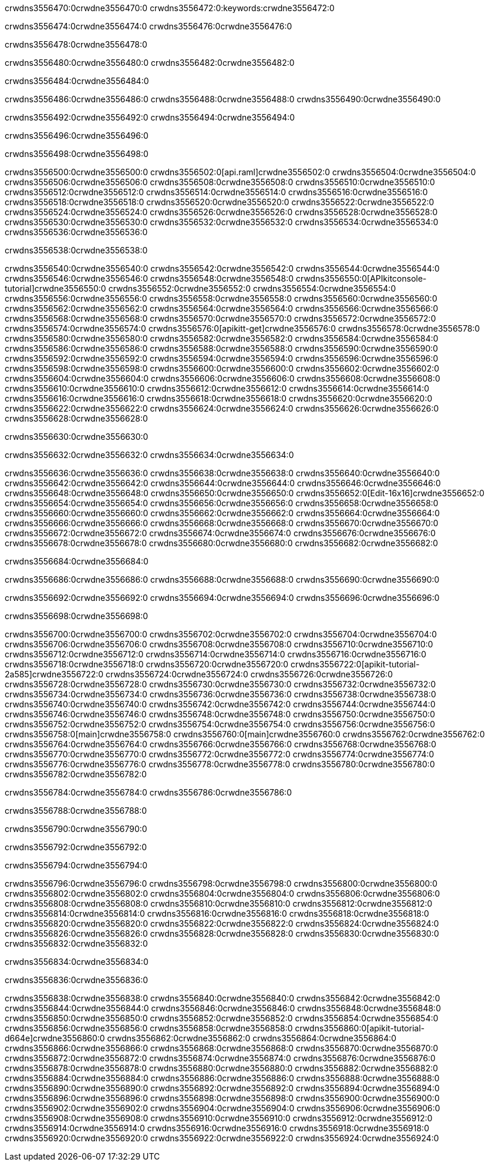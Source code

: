 crwdns3556470:0crwdne3556470:0
crwdns3556472:0:keywords:crwdne3556472:0

crwdns3556474:0crwdne3556474:0 crwdns3556476:0crwdne3556476:0

crwdns3556478:0crwdne3556478:0

crwdns3556480:0crwdne3556480:0 crwdns3556482:0crwdne3556482:0

crwdns3556484:0crwdne3556484:0

crwdns3556486:0crwdne3556486:0 crwdns3556488:0crwdne3556488:0 crwdns3556490:0crwdne3556490:0

crwdns3556492:0crwdne3556492:0
crwdns3556494:0crwdne3556494:0

crwdns3556496:0crwdne3556496:0

crwdns3556498:0crwdne3556498:0

crwdns3556500:0crwdne3556500:0 crwdns3556502:0[api.raml]crwdne3556502:0
crwdns3556504:0crwdne3556504:0
crwdns3556506:0crwdne3556506:0 crwdns3556508:0crwdne3556508:0
crwdns3556510:0crwdne3556510:0 crwdns3556512:0crwdne3556512:0
crwdns3556514:0crwdne3556514:0
crwdns3556516:0crwdne3556516:0 crwdns3556518:0crwdne3556518:0 crwdns3556520:0crwdne3556520:0
crwdns3556522:0crwdne3556522:0
crwdns3556524:0crwdne3556524:0
crwdns3556526:0crwdne3556526:0
crwdns3556528:0crwdne3556528:0 crwdns3556530:0crwdne3556530:0
crwdns3556532:0crwdne3556532:0
crwdns3556534:0crwdne3556534:0 crwdns3556536:0crwdne3556536:0

crwdns3556538:0crwdne3556538:0

crwdns3556540:0crwdne3556540:0 crwdns3556542:0crwdne3556542:0
crwdns3556544:0crwdne3556544:0
crwdns3556546:0crwdne3556546:0
crwdns3556548:0crwdne3556548:0
crwdns3556550:0[APIkitconsole-tutorial]crwdne3556550:0
crwdns3556552:0crwdne3556552:0
crwdns3556554:0crwdne3556554:0 crwdns3556556:0crwdne3556556:0
crwdns3556558:0crwdne3556558:0
crwdns3556560:0crwdne3556560:0
crwdns3556562:0crwdne3556562:0
crwdns3556564:0crwdne3556564:0 crwdns3556566:0crwdne3556566:0 crwdns3556568:0crwdne3556568:0
crwdns3556570:0crwdne3556570:0 crwdns3556572:0crwdne3556572:0
crwdns3556574:0crwdne3556574:0
crwdns3556576:0[apikitt-get]crwdne3556576:0
crwdns3556578:0crwdne3556578:0
crwdns3556580:0crwdne3556580:0 crwdns3556582:0crwdne3556582:0
crwdns3556584:0crwdne3556584:0
crwdns3556586:0crwdne3556586:0
crwdns3556588:0crwdne3556588:0
crwdns3556590:0crwdne3556590:0
crwdns3556592:0crwdne3556592:0
crwdns3556594:0crwdne3556594:0
  crwdns3556596:0crwdne3556596:0
  crwdns3556598:0crwdne3556598:0
    crwdns3556600:0crwdne3556600:0
      crwdns3556602:0crwdne3556602:0
      crwdns3556604:0crwdne3556604:0
    crwdns3556606:0crwdne3556606:0
    crwdns3556608:0crwdne3556608:0
      crwdns3556610:0crwdne3556610:0
      crwdns3556612:0crwdne3556612:0
    crwdns3556614:0crwdne3556614:0
    crwdns3556616:0crwdne3556616:0
      crwdns3556618:0crwdne3556618:0
      crwdns3556620:0crwdne3556620:0
    crwdns3556622:0crwdne3556622:0
  crwdns3556624:0crwdne3556624:0
crwdns3556626:0crwdne3556626:0
crwdns3556628:0crwdne3556628:0

crwdns3556630:0crwdne3556630:0

crwdns3556632:0crwdne3556632:0 crwdns3556634:0crwdne3556634:0

crwdns3556636:0crwdne3556636:0 crwdns3556638:0crwdne3556638:0
crwdns3556640:0crwdne3556640:0
crwdns3556642:0crwdne3556642:0
crwdns3556644:0crwdne3556644:0
crwdns3556646:0crwdne3556646:0 crwdns3556648:0crwdne3556648:0
crwdns3556650:0crwdne3556650:0 crwdns3556652:0[Edit-16x16]crwdne3556652:0
crwdns3556654:0crwdne3556654:0 crwdns3556656:0crwdne3556656:0
crwdns3556658:0crwdne3556658:0
crwdns3556660:0crwdne3556660:0
crwdns3556662:0crwdne3556662:0
crwdns3556664:0crwdne3556664:0 crwdns3556666:0crwdne3556666:0
crwdns3556668:0crwdne3556668:0 crwdns3556670:0crwdne3556670:0
crwdns3556672:0crwdne3556672:0 crwdns3556674:0crwdne3556674:0
crwdns3556676:0crwdne3556676:0 crwdns3556678:0crwdne3556678:0
crwdns3556680:0crwdne3556680:0 crwdns3556682:0crwdne3556682:0

crwdns3556684:0crwdne3556684:0

crwdns3556686:0crwdne3556686:0 crwdns3556688:0crwdne3556688:0 crwdns3556690:0crwdne3556690:0

crwdns3556692:0crwdne3556692:0 crwdns3556694:0crwdne3556694:0 crwdns3556696:0crwdne3556696:0  

crwdns3556698:0crwdne3556698:0

crwdns3556700:0crwdne3556700:0 crwdns3556702:0crwdne3556702:0
crwdns3556704:0crwdne3556704:0 crwdns3556706:0crwdne3556706:0
crwdns3556708:0crwdne3556708:0
crwdns3556710:0crwdne3556710:0
crwdns3556712:0crwdne3556712:0
crwdns3556714:0crwdne3556714:0
crwdns3556716:0crwdne3556716:0
crwdns3556718:0crwdne3556718:0
crwdns3556720:0crwdne3556720:0
crwdns3556722:0[apikit-tutorial-2a585]crwdne3556722:0
crwdns3556724:0crwdne3556724:0
crwdns3556726:0crwdne3556726:0 crwdns3556728:0crwdne3556728:0
crwdns3556730:0crwdne3556730:0
crwdns3556732:0crwdne3556732:0
crwdns3556734:0crwdne3556734:0
crwdns3556736:0crwdne3556736:0
crwdns3556738:0crwdne3556738:0
crwdns3556740:0crwdne3556740:0
crwdns3556742:0crwdne3556742:0
crwdns3556744:0crwdne3556744:0 crwdns3556746:0crwdne3556746:0
crwdns3556748:0crwdne3556748:0
crwdns3556750:0crwdne3556750:0 crwdns3556752:0crwdne3556752:0
crwdns3556754:0crwdne3556754:0
crwdns3556756:0crwdne3556756:0
crwdns3556758:0[main]crwdne3556758:0
crwdns3556760:0[main]crwdne3556760:0
crwdns3556762:0crwdne3556762:0
crwdns3556764:0crwdne3556764:0
crwdns3556766:0crwdne3556766:0
crwdns3556768:0crwdne3556768:0
crwdns3556770:0crwdne3556770:0
crwdns3556772:0crwdne3556772:0 crwdns3556774:0crwdne3556774:0
crwdns3556776:0crwdne3556776:0 crwdns3556778:0crwdne3556778:0
crwdns3556780:0crwdne3556780:0
crwdns3556782:0crwdne3556782:0

crwdns3556784:0crwdne3556784:0 crwdns3556786:0crwdne3556786:0

crwdns3556788:0crwdne3556788:0

crwdns3556790:0crwdne3556790:0

crwdns3556792:0crwdne3556792:0

crwdns3556794:0crwdne3556794:0

crwdns3556796:0crwdne3556796:0 crwdns3556798:0crwdne3556798:0
crwdns3556800:0crwdne3556800:0
crwdns3556802:0crwdne3556802:0
crwdns3556804:0crwdne3556804:0
crwdns3556806:0crwdne3556806:0 crwdns3556808:0crwdne3556808:0
crwdns3556810:0crwdne3556810:0
crwdns3556812:0crwdne3556812:0
crwdns3556814:0crwdne3556814:0
crwdns3556816:0crwdne3556816:0 crwdns3556818:0crwdne3556818:0 crwdns3556820:0crwdne3556820:0
crwdns3556822:0crwdne3556822:0 crwdns3556824:0crwdne3556824:0
crwdns3556826:0crwdne3556826:0  crwdns3556828:0crwdne3556828:0
crwdns3556830:0crwdne3556830:0 crwdns3556832:0crwdne3556832:0

crwdns3556834:0crwdne3556834:0

crwdns3556836:0crwdne3556836:0

crwdns3556838:0crwdne3556838:0 crwdns3556840:0crwdne3556840:0
crwdns3556842:0crwdne3556842:0
crwdns3556844:0crwdne3556844:0
crwdns3556846:0crwdne3556846:0
crwdns3556848:0crwdne3556848:0 crwdns3556850:0crwdne3556850:0
crwdns3556852:0crwdne3556852:0
crwdns3556854:0crwdne3556854:0 crwdns3556856:0crwdne3556856:0
crwdns3556858:0crwdne3556858:0
crwdns3556860:0[apikit-tutorial-d664e]crwdne3556860:0
crwdns3556862:0crwdne3556862:0
crwdns3556864:0crwdne3556864:0 crwdns3556866:0crwdne3556866:0 crwdns3556868:0crwdne3556868:0
crwdns3556870:0crwdne3556870:0
crwdns3556872:0crwdne3556872:0
crwdns3556874:0crwdne3556874:0
crwdns3556876:0crwdne3556876:0
crwdns3556878:0crwdne3556878:0
crwdns3556880:0crwdne3556880:0
crwdns3556882:0crwdne3556882:0
crwdns3556884:0crwdne3556884:0 crwdns3556886:0crwdne3556886:0
crwdns3556888:0crwdne3556888:0
crwdns3556890:0crwdne3556890:0
crwdns3556892:0crwdne3556892:0
crwdns3556894:0crwdne3556894:0
crwdns3556896:0crwdne3556896:0
crwdns3556898:0crwdne3556898:0 crwdns3556900:0crwdne3556900:0 crwdns3556902:0crwdne3556902:0
crwdns3556904:0crwdne3556904:0
crwdns3556906:0crwdne3556906:0
crwdns3556908:0crwdne3556908:0
crwdns3556910:0crwdne3556910:0
crwdns3556912:0crwdne3556912:0
crwdns3556914:0crwdne3556914:0 crwdns3556916:0crwdne3556916:0
crwdns3556918:0crwdne3556918:0
crwdns3556920:0crwdne3556920:0
crwdns3556922:0crwdne3556922:0
crwdns3556924:0crwdne3556924:0



